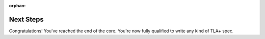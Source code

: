 :orphan:

++++++++++++++++++++++
Next Steps
++++++++++++++++++++++

Congratulations! You've reached the end of the core. You're now fully qualified to write any kind of TLA+ spec.
